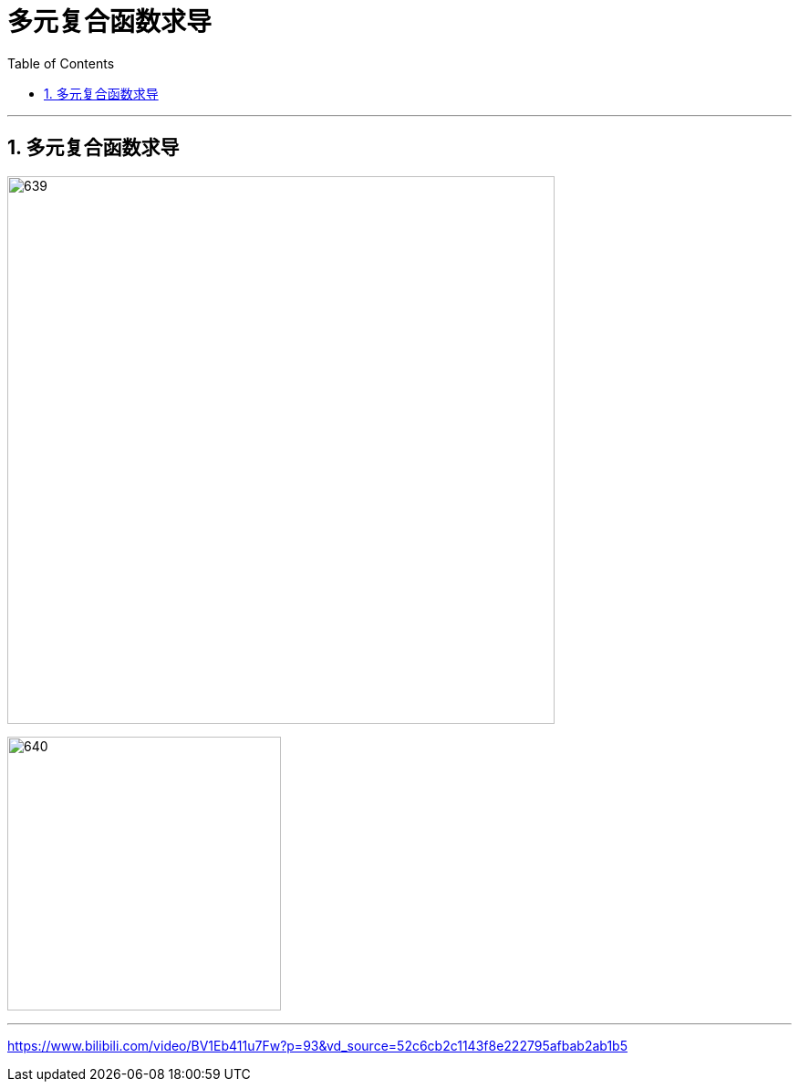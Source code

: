 
= 多元复合函数求导
:toc: left
:toclevels: 3
:sectnums:

---

== 多元复合函数求导

image:img/639.png[,600]



image:img/640.png[,300]












---

https://www.bilibili.com/video/BV1Eb411u7Fw?p=93&vd_source=52c6cb2c1143f8e222795afbab2ab1b5

